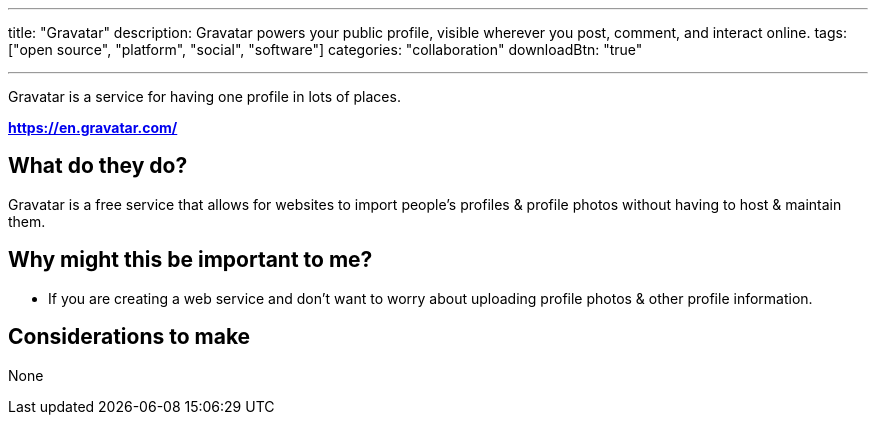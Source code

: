 ---
title: "Gravatar"
description: Gravatar powers your public profile, visible wherever you post, comment, and interact online.
tags: ["open source", "platform", "social", "software"]
categories: "collaboration"
downloadBtn: "true"

---

:toc:

Gravatar is a service for having one profile in lots of places.

*https://en.gravatar.com/*

== What do they do?

Gravatar is a free service that allows for websites to import people's profiles & profile photos without having to host & maintain them.

== Why might this be important to me?

 * If you are creating a web service and don't want to worry about uploading profile photos & other profile information.

== Considerations to make

None

